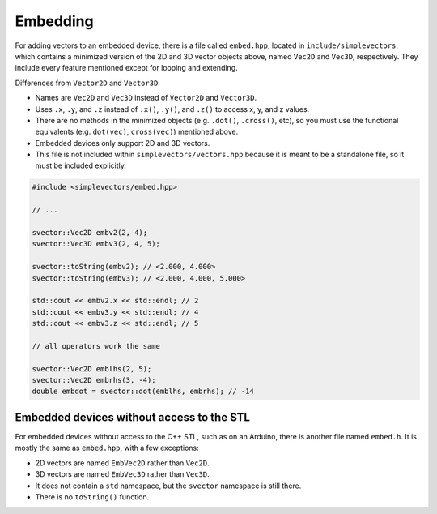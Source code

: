 Embedding
=========

For adding vectors to an embedded device, there is a file called ``embed.hpp``, located in ``include/simplevectors``, which contains a minimized version of the 2D and 3D vector objects above, named ``Vec2D`` and ``Vec3D``, respectively. They include every feature mentioned except for looping and extending.

Differences from ``Vector2D`` and ``Vector3D``:

- Names are ``Vec2D`` and ``Vec3D`` instead of ``Vector2D`` and ``Vector3D``.
- Uses ``.x``, ``.y``, and ``.z`` instead of ``.x()``, ``.y()``, and ``.z()`` to access x, y, and z values.
- There are no methods in the minimized objects (e.g. ``.dot()``, ``.cross()``, etc), so you must use the functional equivalents (e.g. ``dot(vec)``, ``cross(vec)``) mentioned above.
- Embedded devices only support 2D and 3D vectors.
- This file is not included within ``simplevectors/vectors.hpp`` because it is meant to be a standalone file, so it must be included explicitly.

.. code-block:: cpp

  #include <simplevectors/embed.hpp>

  // ...

  svector::Vec2D embv2(2, 4);
  svector::Vec3D embv3(2, 4, 5);

  svector::toString(embv2); // <2.000, 4.000>
  svector::toString(embv3); // <2.000, 4.000, 5.000>

  std::cout << embv2.x << std::endl; // 2
  std::cout << embv3.y << std::endl; // 4
  std::cout << embv3.z << std::endl; // 5

  // all operators work the same

  svector::Vec2D emblhs(2, 5);
  svector::Vec2D embrhs(3, -4);
  double embdot = svector::dot(emblhs, embrhs); // -14

Embedded devices without access to the STL
------------------------------------------

For embedded devices without access to the C++ STL, such as on an Arduino, there is another file named ``embed.h``. It is mostly the same as ``embed.hpp``, with a few exceptions:

- 2D vectors are named ``EmbVec2D`` rather than ``Vec2D``.
- 3D vectors are named ``EmbVec3D`` rather than ``Vec3D``.
- It does not contain a ``std`` namespace, but the ``svector`` namespace is still there.
- There is no ``toString()`` function.

